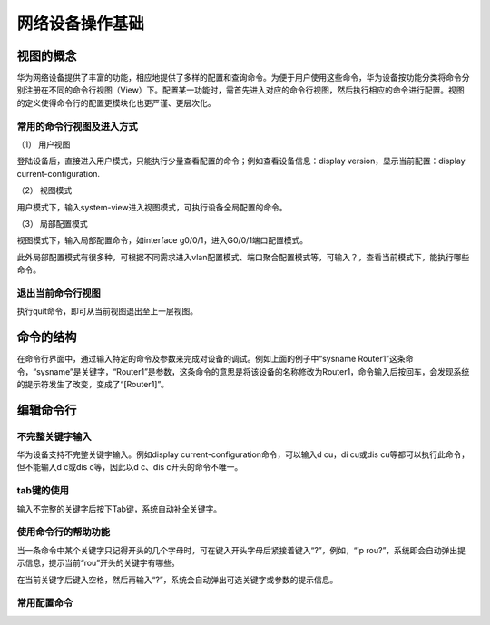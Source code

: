 网络设备操作基础
================================================
视图的概念
~~~~~~~~~~~~~~~~~~~~~~~~~~~~~~

.. image:: huawei-1.png
   :align: center

华为网络设备提供了丰富的功能，相应地提供了多样的配置和查询命令。为便于用户使用这些命令，华为设备按功能分类将命令分别注册在不同的命令行视图（View）下。配置某一功能时，需首先进入对应的命令行视图，然后执行相应的命令进行配置。视图的定义使得命令行的配置更模块化也更严谨、更层次化。

常用的命令行视图及进入方式
--------------------------

（1）	用户视图

登陆设备后，直接进入用户模式，只能执行少量查看配置的命令；例如查看设备信息：display version，显示当前配置：display current-configuration.

.. code-block:: sh
   :linenos:

   <Huawei>


（2）	视图模式

用户模式下，输入system-view进入视图模式，可执行设备全局配置的命令。

.. code-block:: sh
   :linenos:

   <Huawei>system-view
   Enter system view, return user view with Ctrl+Z.
   [Huawei]

 
（3）	局部配置模式

视图模式下，输入局部配置命令，如interface g0/0/1，进入G0/0/1端口配置模式。

.. code-block:: sh
   :linenos:

   [Huawei]int g0/0/1
   [Huawei-GigabitEthernet0/0/1]
 
此外局部配置模式有很多种，可根据不同需求进入vlan配置模式、端口聚合配置模式等，可输入？，查看当前模式下，能执行哪些命令。

退出当前命令行视图
--------------------------
执行quit命令，即可从当前视图退出至上一层视图。

命令的结构
~~~~~~~~~~~~~~~~~~~~~~~~~~~~~~

.. image:: huawei-2.png
   :align: center

在命令行界面中，通过输入特定的命令及参数来完成对设备的调试。例如上面的例子中“sysname Router1”这条命令，“sysname”是关键字，“Router1”是参数，这条命令的意思是将该设备的名称修改为Router1，命令输入后按回车，会发现系统的提示符发生了改变，变成了“[Router1]”。

编辑命令行
~~~~~~~~~~~~~~~~~~~~~~~~~~~~~~

不完整关键字输入
--------------------------
华为设备支持不完整关键字输入。例如display current-configuration命令，可以输入d cu，di cu或dis cu等都可以执行此命令，但不能输入d c或dis c等，因此以d c、dis c开头的命令不唯一。

tab键的使用
--------------------------
输入不完整的关键字后按下Tab键，系统自动补全关键字。

使用命令行的帮助功能
--------------------------
当一条命令中某个关键字只记得开头的几个字母时，可在键入开头字母后紧接着键入“?”，例如，“ip rou?”，系统即会自动弹出提示信息，提示当前“rou”开头的关键字有哪些。

.. code-block:: sh
   :linenos:

   [Huawei]ip rou?
   route             <Group> route command Group
   route-static      IPv4 static routes

在当前关键字后键入空格，然后再输入“?”，系统会自动弹出可选关键字或参数的提示信息。

常用配置命令
--------------------------

.. code-block:: sh
   :linenos:

      <Huawei>system-view  // 由用户视图进入系统系统
      [Huawei]ping  //测试网络连通性
      [Huawei]reboot //重启交换机/路由器

      [Huawei]display interface  //查看路由器的接口状态
      [Huawei]display ip interface  //查看接口与IP相关的信息
      [Huawei]display ip interface brief  //查看接口状态
      [Huawei]display ip routing-table  //查看路由表
      [Huawei]display vlan  //查看vlan信息
      [Huawei]display port vlan  //查看端口vlan信息
      [Huawei]display current-configuration  //查看运行的配置文件
      [Huawei]display interface Gigabitethernet 0/1 //显示以太网端口g0/0/1 的信息

      [Huawei]interface Gigabitethernet 0/0/1 //进入以太网端口g0/0/1视图
      [Huawei-Gigabitethernet0/0/1]shutdown //关闭以太网端口
      [Huawei-Gigabitethernet0/0/1]undo shutdown //打开以太网端口

      [Huawei-Gigabitethernet0/0/1]port link-type access //设置端口为 Access 端口
      [Huawei-Gigabitethernet0/0/1]port link-type hybrid //设置端口为 Hybrid 端口
      [Huawei-Gigabitethernet0/0/1]port link-type trunk //设置端口为 Trunk 端口
      [Huawei-Gigabitethernet0/0/1]undo port link-type //恢复端口的链路类型为缺省的 Access 端口

      [Huawei-Gigabitethernet0/0/1]quit //从端口视图退出到系统视图
      [Huawei]quit //从系统视图退出到用户视图
      <Huawei>

